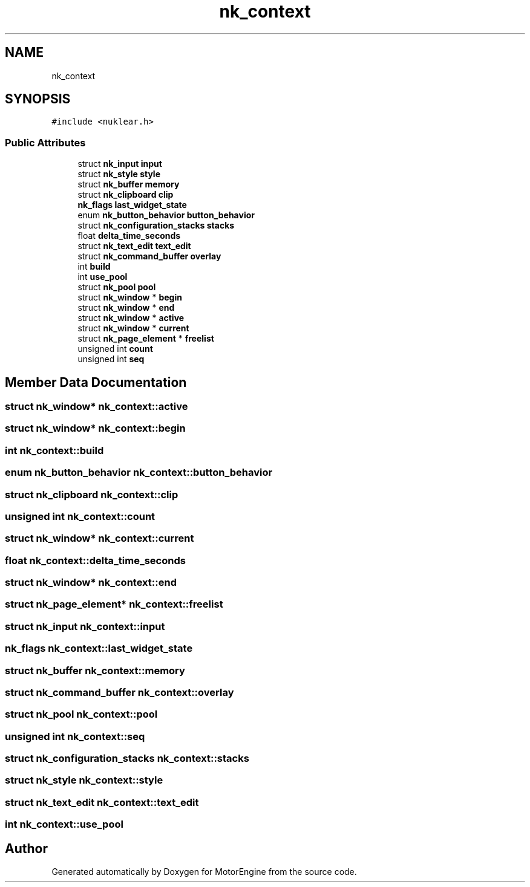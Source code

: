 .TH "nk_context" 3 "Mon Apr 3 2023" "Version 0.2.1" "MotorEngine" \" -*- nroff -*-
.ad l
.nh
.SH NAME
nk_context
.SH SYNOPSIS
.br
.PP
.PP
\fC#include <nuklear\&.h>\fP
.SS "Public Attributes"

.in +1c
.ti -1c
.RI "struct \fBnk_input\fP \fBinput\fP"
.br
.ti -1c
.RI "struct \fBnk_style\fP \fBstyle\fP"
.br
.ti -1c
.RI "struct \fBnk_buffer\fP \fBmemory\fP"
.br
.ti -1c
.RI "struct \fBnk_clipboard\fP \fBclip\fP"
.br
.ti -1c
.RI "\fBnk_flags\fP \fBlast_widget_state\fP"
.br
.ti -1c
.RI "enum \fBnk_button_behavior\fP \fBbutton_behavior\fP"
.br
.ti -1c
.RI "struct \fBnk_configuration_stacks\fP \fBstacks\fP"
.br
.ti -1c
.RI "float \fBdelta_time_seconds\fP"
.br
.ti -1c
.RI "struct \fBnk_text_edit\fP \fBtext_edit\fP"
.br
.ti -1c
.RI "struct \fBnk_command_buffer\fP \fBoverlay\fP"
.br
.ti -1c
.RI "int \fBbuild\fP"
.br
.ti -1c
.RI "int \fBuse_pool\fP"
.br
.ti -1c
.RI "struct \fBnk_pool\fP \fBpool\fP"
.br
.ti -1c
.RI "struct \fBnk_window\fP * \fBbegin\fP"
.br
.ti -1c
.RI "struct \fBnk_window\fP * \fBend\fP"
.br
.ti -1c
.RI "struct \fBnk_window\fP * \fBactive\fP"
.br
.ti -1c
.RI "struct \fBnk_window\fP * \fBcurrent\fP"
.br
.ti -1c
.RI "struct \fBnk_page_element\fP * \fBfreelist\fP"
.br
.ti -1c
.RI "unsigned int \fBcount\fP"
.br
.ti -1c
.RI "unsigned int \fBseq\fP"
.br
.in -1c
.SH "Member Data Documentation"
.PP 
.SS "struct \fBnk_window\fP* nk_context::active"

.SS "struct \fBnk_window\fP* nk_context::begin"

.SS "int nk_context::build"

.SS "enum \fBnk_button_behavior\fP nk_context::button_behavior"

.SS "struct \fBnk_clipboard\fP nk_context::clip"

.SS "unsigned int nk_context::count"

.SS "struct \fBnk_window\fP* nk_context::current"

.SS "float nk_context::delta_time_seconds"

.SS "struct \fBnk_window\fP* nk_context::end"

.SS "struct \fBnk_page_element\fP* nk_context::freelist"

.SS "struct \fBnk_input\fP nk_context::input"

.SS "\fBnk_flags\fP nk_context::last_widget_state"

.SS "struct \fBnk_buffer\fP nk_context::memory"

.SS "struct \fBnk_command_buffer\fP nk_context::overlay"

.SS "struct \fBnk_pool\fP nk_context::pool"

.SS "unsigned int nk_context::seq"

.SS "struct \fBnk_configuration_stacks\fP nk_context::stacks"

.SS "struct \fBnk_style\fP nk_context::style"

.SS "struct \fBnk_text_edit\fP nk_context::text_edit"

.SS "int nk_context::use_pool"


.SH "Author"
.PP 
Generated automatically by Doxygen for MotorEngine from the source code\&.
